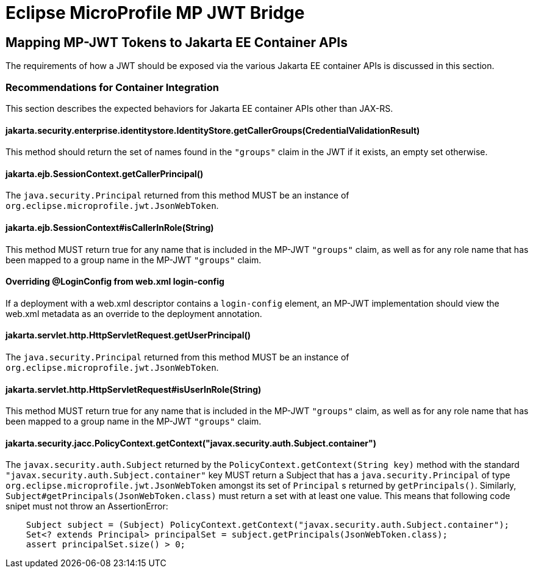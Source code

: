 //
// Copyright (c) 2023-2024 Eclipse Microprofile Contributors:
// Red Hat
//
// Licensed under the Apache License, Version 2.0 (the "License");
// you may not use this file except in compliance with the License.
// You may obtain a copy of the License at
//
//     http://www.apache.org/licenses/LICENSE-2.0
//
// Unless required by applicable law or agreed to in writing, software
// distributed under the License is distributed on an "AS IS" BASIS,
// WITHOUT WARRANTIES OR CONDITIONS OF ANY KIND, either express or implied.
// See the License for the specific language governing permissions and
// limitations under the License.
//

= Eclipse MicroProfile MP JWT Bridge

## Mapping MP-JWT Tokens to Jakarta EE Container APIs

The requirements of how a JWT should be exposed via the various Jakarta EE container APIs is discussed in this section.

### Recommendations for Container Integration
This section describes the expected behaviors for Jakarta EE container APIs other than JAX-RS.

#### jakarta.security.enterprise.identitystore.IdentityStore.getCallerGroups(CredentialValidationResult)
This method should return the set of names found in the `"groups"` claim in the JWT if it exists, an empty set otherwise.

#### jakarta.ejb.SessionContext.getCallerPrincipal()
The `java.security.Principal` returned from this method MUST be an instance of `org.eclipse.microprofile.jwt.JsonWebToken`.

#### jakarta.ejb.SessionContext#isCallerInRole(String)
This method MUST return true for any name that is included in the MP-JWT `"groups"` claim, as well as for any
role name that has been mapped to a group name in the MP-JWT `"groups"` claim.

#### Overriding @LoginConfig from web.xml login-config
If a deployment with a web.xml descriptor contains a `login-config` element, an MP-JWT implementation should view the
web.xml metadata as an override to the deployment annotation.

#### jakarta.servlet.http.HttpServletRequest.getUserPrincipal()
The `java.security.Principal` returned from this method MUST be an instance of `org.eclipse.microprofile.jwt.JsonWebToken`.

#### jakarta.servlet.http.HttpServletRequest#isUserInRole(String)
This method MUST return true for any name that is included in the MP-JWT `"groups"` claim, as well as for any
role name that has been mapped to a group name in the MP-JWT `"groups"` claim.

#### jakarta.security.jacc.PolicyContext.getContext("javax.security.auth.Subject.container")
The `javax.security.auth.Subject` returned by the `PolicyContext.getContext(String key)` method with the standard
`"javax.security.auth.Subject.container"` key MUST return a Subject that has a `java.security.Principal` of type
`org.eclipse.microprofile.jwt.JsonWebToken` amongst its set of `Principal` s returned by `getPrincipals()`. Similarly,
`Subject#getPrincipals(JsonWebToken.class)` must return a set with at least one value. This means that following code
snipet must not throw an AssertionError:

```java
    Subject subject = (Subject) PolicyContext.getContext("javax.security.auth.Subject.container");
    Set<? extends Principal> principalSet = subject.getPrincipals(JsonWebToken.class);
    assert principalSet.size() > 0;
```
